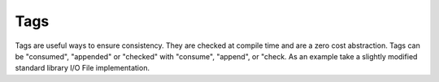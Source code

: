 ====
Tags
====

Tags are useful ways to ensure consistency. They are checked at compile time and are a zero cost abstraction.
Tags can be "consumed", "appended" or "checked" with "consume", "append", or "check.
As an example take a slightly modified standard library I/O File implementation.

.. code-block:: Java
    :linenos:

    type File {
        #tagdef : {closed, opened}
        #invalidScopingTags : {opened} //These are tags that your type cannot have when leaving scope.
        init()
        <this += File#closed;>
        {
            //...code
        }
        static File open(string fileName) {
            if(//can't open file) {
                return null;
            }
            File file = new File;
            file -= File#opened;
            file += File;
            return file;
        }
        void close(this)
        <
        this -= File#opened;
        this += File#closed;
        >{
            //do whatever io stuff to close the file.
        }
    }

    type FileReader {
        type Iterator implements Iterator {
            //...keeps track of the position in things like files.
        }
        static boolean hasNext(File file, FileReader.Iterator iterator)
        <
        file == File#opened;
        >
        {
            return //...code
        }
        static String getNextLine(File file, FileReader.Iterator iterator)
        <
        file == File#opened;
        >
        {
            return //...code to get next line.
        }

    }

    type MainClass {
        void main(string[] args) {
            File myFile; //Unlike java constructor, if the constructor takes no arguments it is called implicitly, if constructor requires arguments this syntax is invalid and requires the 'new' keyword
            myFile.init(); //Closed  tag actually isn't really a thing, but is used to show consuming and appending, but so for this example we have 'init' which sets it up with a closed tag.
            if( (File.open("file.txt"): File.optional optionalFile) && optionalFile instanceof File -> myFile) {
                if(myFile == File#opened) {
                    print("hey extra check that file was opened that was COMPLETELY UNNECESSARY")
                }
                FileReader.Iterator fileIterator;
                while(FileReader.hasNext(myFile, fileIterator)) {
                    print(FileReader.getNextLine(myFile, fileIterator));
                }
                myFile.close(); //invalid tag must be removed before object can go out of scope. invalid tags are defined per type.
            }
        }
    }